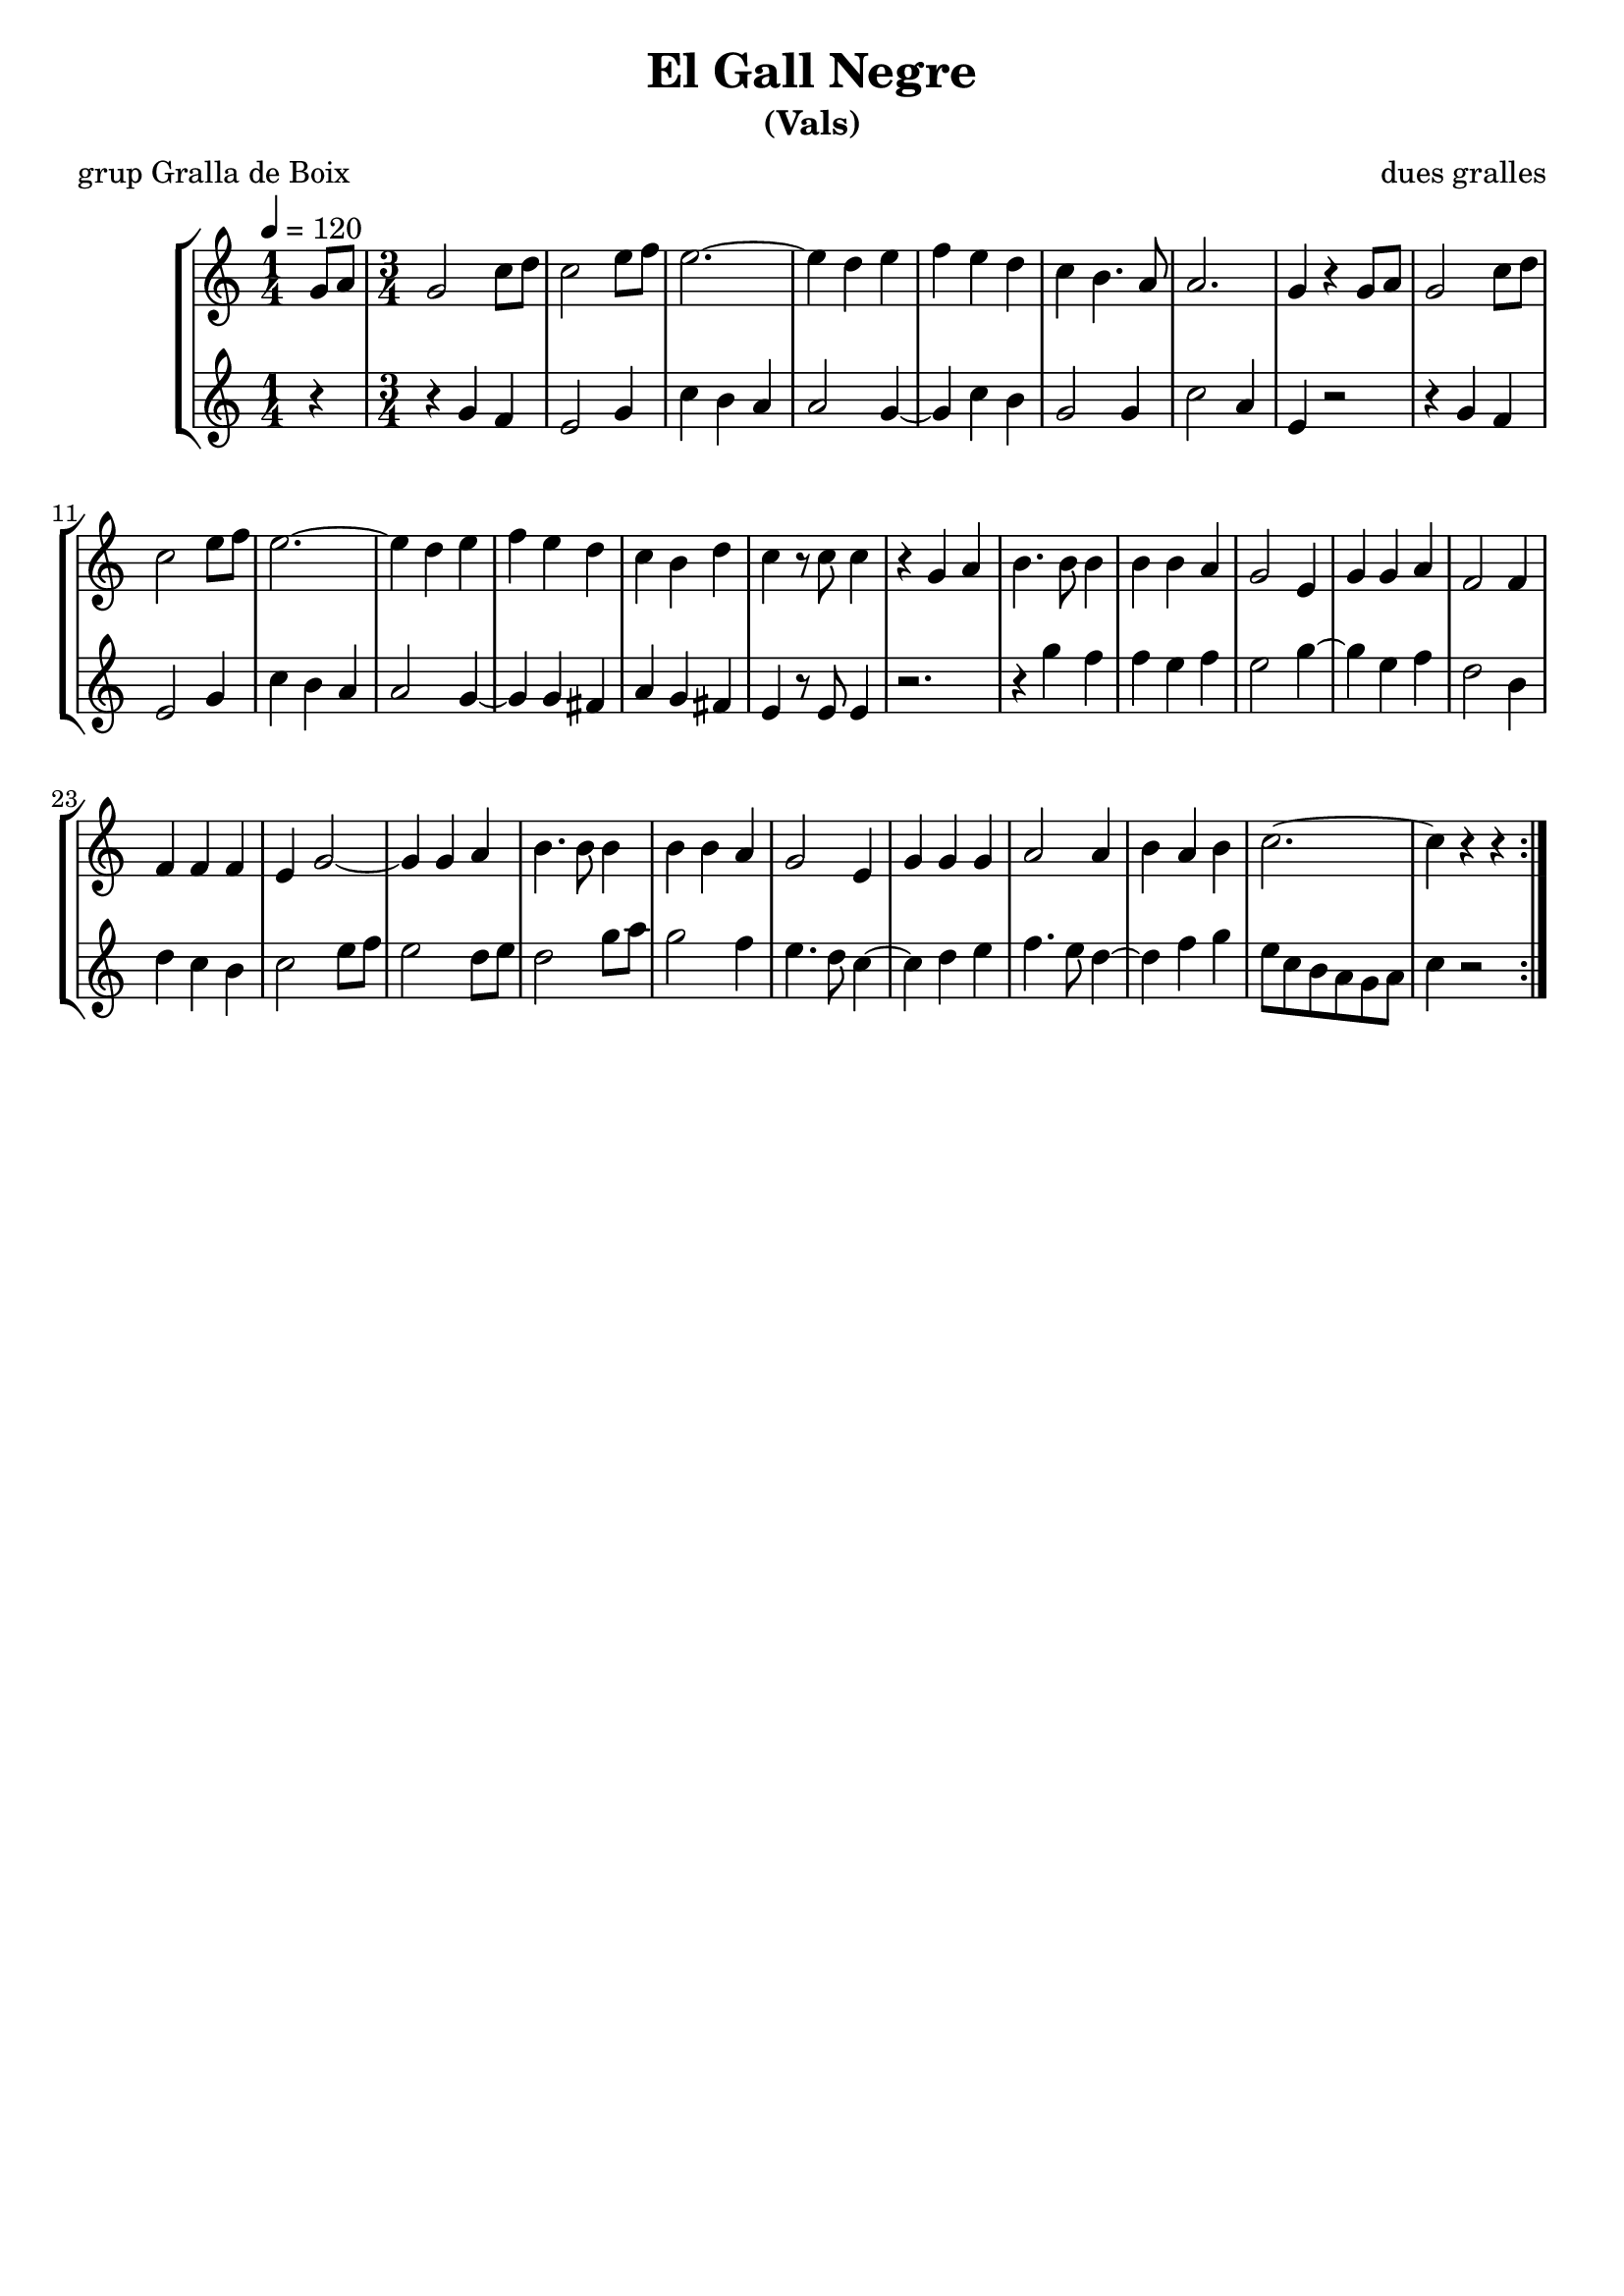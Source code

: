 \version "2.16.2"

\header {
  dedication=""
  title="El Gall Negre"
  subtitle="(Vals)"
  subsubtitle=""
  poet="grup Gralla de Boix"
  meter=""
  piece=""
  composer="dues gralles"
  arranger=""
  opus=""
  instrument=""
  copyright="     "
  tagline="  "
}

liniaroAa =
\relative g'
{
  \tempo 4=120
  \clef treble
  \key c \major
  \repeat volta 2 { \time 1/4 g8  a  |
  \time 3/4   g2 c8 d   |
  c2 e8 f  |
  e2. ~  |
  %05
  e4 d e  |
  f4 e  d  |
  c4 b4. a8  |
  a2.  |
  g4 r g8 a  |
  %10
  g2 c8 d  |
  c2 e8 f  |
  e2. ~  |
  e4 d e  |
  f4 e d  |
  %15
  c4 b d  |
  c4 r8 c c4  |
  r4 g a  |
  b4. b8 b4  |
  b4 b a  |
  %20
  g2 e4  |
  g4 g a  |
  f2 f4  |
  f4 f f  |
  e4 g2 ~  |
  %25
  g4 g a  |
  b4. b8 b4  |
  b4 b a  |
  g2 e4  |
  g4 g g  |
  %30
  a2 a4  |
  b4 a b  |
  c2. ~  |
  c4 r r4  | } % kompletite
}

liniaroAb =
\relative g'
{
  \tempo 4=120
  \clef treble
  \key c \major
  \repeat volta 2 { \time 1/4 r4  |
  \time 3/4   r4 g f  |
  e2 g4  |
  c4 b a  |
  %05
  a2 g4 ~  |
  g4 c b  |
  g2 g4  |
  c2 a4  |
  e4 r2  |
  %10
  r4 g f  |
  e2 g4  |
  c4 b a  |
  a2 g4 ~  |
  g4 g fis  |
  %15
  a4 g fis  |
  e4 r8 e e4  |
  r2.  |
  r4 g' f  |
  f4 e f  |
  %20
  e2 g4 ~  |
  g4 e f  |
  d2 b4  |
  d4 c b  |
  c2 e8 f  |
  %25
  e2 d8 e  |
  d2 g8 a  |
  g2 f4  |
  e4. d8 c4 ~  |
  c4 d e  |
  %30
  f4. e8 d4 ~  |
  d4 f g  |
  e8 c b a g a  |
  c4 r2  | }
}

\bookpart {
  \score {
    \new StaffGroup {
      \override Score.RehearsalMark #'self-alignment-X = #LEFT
      <<
        \new Staff \with {instrumentName = #"" shortInstrumentName = #" "} \liniaroAa
        \new Staff \with {instrumentName = #"" shortInstrumentName = #" "} \liniaroAb
      >>
    }
    \layout {}
  }
  \score { \unfoldRepeats
    \new StaffGroup {
      \override Score.RehearsalMark #'self-alignment-X = #LEFT
      <<
        \new Staff \with {instrumentName = #"" shortInstrumentName = #" "} \liniaroAa
        \new Staff \with {instrumentName = #"" shortInstrumentName = #" "} \liniaroAb
      >>
    }
    \midi {}
  }
}

\bookpart {
  \header {instrument=""}
  \score {
    \new StaffGroup {
      \override Score.RehearsalMark #'self-alignment-X = #LEFT
      <<
        \new Staff \liniaroAa
      >>
    }
    \layout {}
  }
  \score { \unfoldRepeats
    \new StaffGroup {
      \override Score.RehearsalMark #'self-alignment-X = #LEFT
      <<
        \new Staff \liniaroAa
      >>
    }
    \midi {}
  }
}

\bookpart {
  \header {instrument=""}
  \score {
    \new StaffGroup {
      \override Score.RehearsalMark #'self-alignment-X = #LEFT
      <<
        \new Staff \liniaroAb
      >>
    }
    \layout {}
  }
  \score { \unfoldRepeats
    \new StaffGroup {
      \override Score.RehearsalMark #'self-alignment-X = #LEFT
      <<
        \new Staff \liniaroAb
      >>
    }
    \midi {}
  }
}

